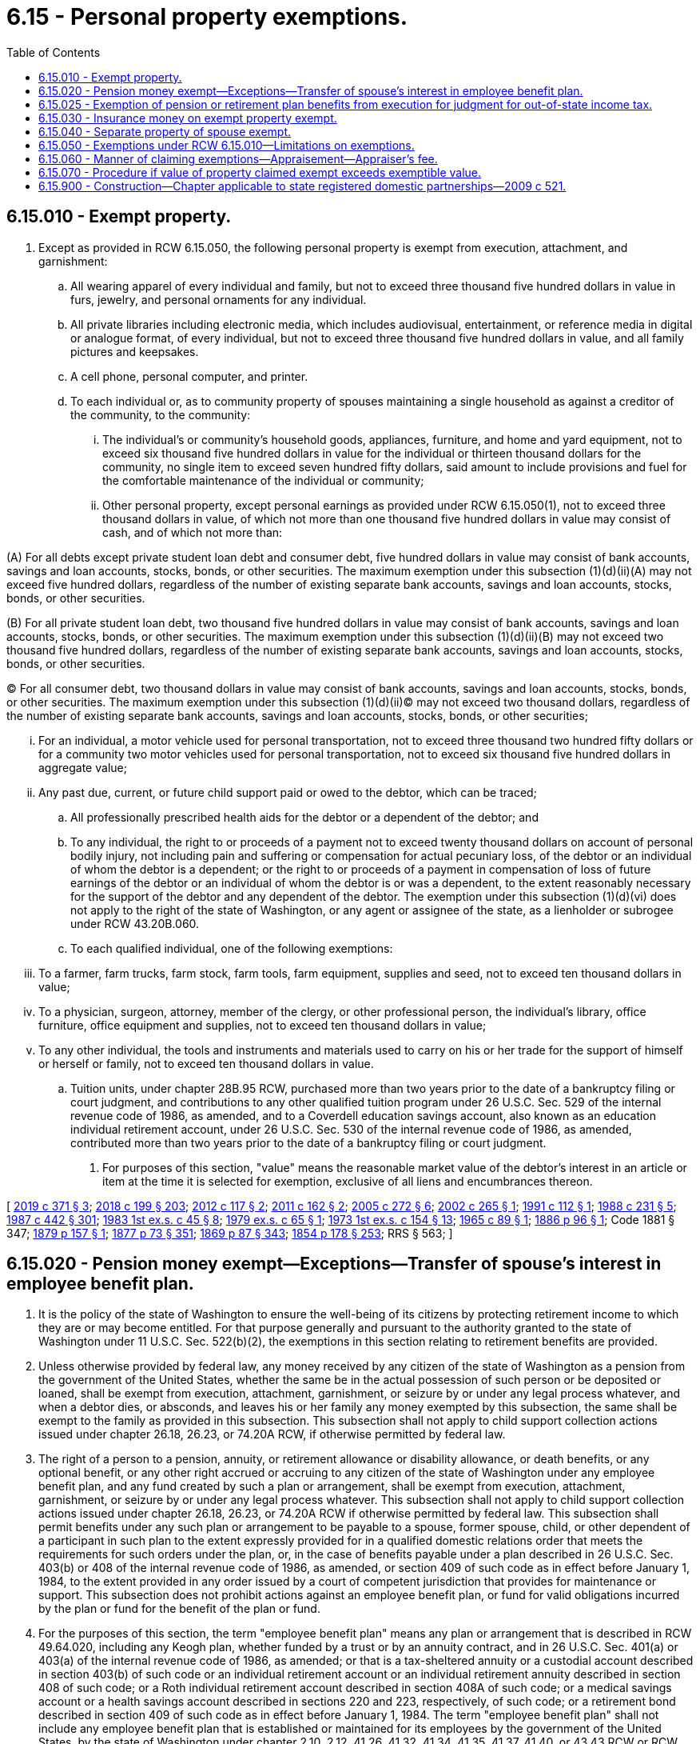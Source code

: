 = 6.15 - Personal property exemptions.
:toc:

== 6.15.010 - Exempt property.
. Except as provided in RCW 6.15.050, the following personal property is exempt from execution, attachment, and garnishment:

.. All wearing apparel of every individual and family, but not to exceed three thousand five hundred dollars in value in furs, jewelry, and personal ornaments for any individual.

.. All private libraries including electronic media, which includes audiovisual, entertainment, or reference media in digital or analogue format, of every individual, but not to exceed three thousand five hundred dollars in value, and all family pictures and keepsakes.

.. A cell phone, personal computer, and printer.

.. To each individual or, as to community property of spouses maintaining a single household as against a creditor of the community, to the community:

... The individual's or community's household goods, appliances, furniture, and home and yard equipment, not to exceed six thousand five hundred dollars in value for the individual or thirteen thousand dollars for the community, no single item to exceed seven hundred fifty dollars, said amount to include provisions and fuel for the comfortable maintenance of the individual or community;

... Other personal property, except personal earnings as provided under RCW 6.15.050(1), not to exceed three thousand dollars in value, of which not more than one thousand five hundred dollars in value may consist of cash, and of which not more than:

(A) For all debts except private student loan debt and consumer debt, five hundred dollars in value may consist of bank accounts, savings and loan accounts, stocks, bonds, or other securities. The maximum exemption under this subsection (1)(d)(ii)(A) may not exceed five hundred dollars, regardless of the number of existing separate bank accounts, savings and loan accounts, stocks, bonds, or other securities.

(B) For all private student loan debt, two thousand five hundred dollars in value may consist of bank accounts, savings and loan accounts, stocks, bonds, or other securities. The maximum exemption under this subsection (1)(d)(ii)(B) may not exceed two thousand five hundred dollars, regardless of the number of existing separate bank accounts, savings and loan accounts, stocks, bonds, or other securities.

(C) For all consumer debt, two thousand dollars in value may consist of bank accounts, savings and loan accounts, stocks, bonds, or other securities. The maximum exemption under this subsection (1)(d)(ii)(C) may not exceed two thousand dollars, regardless of the number of existing separate bank accounts, savings and loan accounts, stocks, bonds, or other securities;

... For an individual, a motor vehicle used for personal transportation, not to exceed three thousand two hundred fifty dollars or for a community two motor vehicles used for personal transportation, not to exceed six thousand five hundred dollars in aggregate value;

... Any past due, current, or future child support paid or owed to the debtor, which can be traced;

.. All professionally prescribed health aids for the debtor or a dependent of the debtor; and

.. To any individual, the right to or proceeds of a payment not to exceed twenty thousand dollars on account of personal bodily injury, not including pain and suffering or compensation for actual pecuniary loss, of the debtor or an individual of whom the debtor is a dependent; or the right to or proceeds of a payment in compensation of loss of future earnings of the debtor or an individual of whom the debtor is or was a dependent, to the extent reasonably necessary for the support of the debtor and any dependent of the debtor. The exemption under this subsection (1)(d)(vi) does not apply to the right of the state of Washington, or any agent or assignee of the state, as a lienholder or subrogee under RCW 43.20B.060.

.. To each qualified individual, one of the following exemptions:

... To a farmer, farm trucks, farm stock, farm tools, farm equipment, supplies and seed, not to exceed ten thousand dollars in value;

... To a physician, surgeon, attorney, member of the clergy, or other professional person, the individual's library, office furniture, office equipment and supplies, not to exceed ten thousand dollars in value;

... To any other individual, the tools and instruments and materials used to carry on his or her trade for the support of himself or herself or family, not to exceed ten thousand dollars in value.

.. Tuition units, under chapter 28B.95 RCW, purchased more than two years prior to the date of a bankruptcy filing or court judgment, and contributions to any other qualified tuition program under 26 U.S.C. Sec. 529 of the internal revenue code of 1986, as amended, and to a Coverdell education savings account, also known as an education individual retirement account, under 26 U.S.C. Sec. 530 of the internal revenue code of 1986, as amended, contributed more than two years prior to the date of a bankruptcy filing or court judgment.

. For purposes of this section, "value" means the reasonable market value of the debtor's interest in an article or item at the time it is selected for exemption, exclusive of all liens and encumbrances thereon.

[ http://lawfilesext.leg.wa.gov/biennium/2019-20/Pdf/Bills/Session%20Laws/House/1602-S.SL.pdf?cite=2019%20c%20371%20§%203[2019 c 371 § 3]; http://lawfilesext.leg.wa.gov/biennium/2017-18/Pdf/Bills/Session%20Laws/House/1169-S3.SL.pdf?cite=2018%20c%20199%20§%20203[2018 c 199 § 203]; http://lawfilesext.leg.wa.gov/biennium/2011-12/Pdf/Bills/Session%20Laws/Senate/6095.SL.pdf?cite=2012%20c%20117%20§%202[2012 c 117 § 2]; http://lawfilesext.leg.wa.gov/biennium/2011-12/Pdf/Bills/Session%20Laws/House/1864-S.SL.pdf?cite=2011%20c%20162%20§%202[2011 c 162 § 2]; http://lawfilesext.leg.wa.gov/biennium/2005-06/Pdf/Bills/Session%20Laws/Senate/5926.SL.pdf?cite=2005%20c%20272%20§%206[2005 c 272 § 6]; http://lawfilesext.leg.wa.gov/biennium/2001-02/Pdf/Bills/Session%20Laws/Senate/6266.SL.pdf?cite=2002%20c%20265%20§%201[2002 c 265 § 1]; http://lawfilesext.leg.wa.gov/biennium/1991-92/Pdf/Bills/Session%20Laws/House/1059-S.SL.pdf?cite=1991%20c%20112%20§%201[1991 c 112 § 1]; http://leg.wa.gov/CodeReviser/documents/sessionlaw/1988c231.pdf?cite=1988%20c%20231%20§%205[1988 c 231 § 5]; http://leg.wa.gov/CodeReviser/documents/sessionlaw/1987c442.pdf?cite=1987%20c%20442%20§%20301[1987 c 442 § 301]; http://leg.wa.gov/CodeReviser/documents/sessionlaw/1983ex1c45.pdf?cite=1983%201st%20ex.s.%20c%2045%20§%208[1983 1st ex.s. c 45 § 8]; http://leg.wa.gov/CodeReviser/documents/sessionlaw/1979ex1c65.pdf?cite=1979%20ex.s.%20c%2065%20§%201[1979 ex.s. c 65 § 1]; http://leg.wa.gov/CodeReviser/documents/sessionlaw/1973ex1c154.pdf?cite=1973%201st%20ex.s.%20c%20154%20§%2013[1973 1st ex.s. c 154 § 13]; http://leg.wa.gov/CodeReviser/documents/sessionlaw/1965c89.pdf?cite=1965%20c%2089%20§%201[1965 c 89 § 1]; http://leg.wa.gov/CodeReviser/Pages/session_laws.aspx?cite=1886%20p%2096%20§%201[1886 p 96 § 1]; Code 1881 § 347; http://leg.wa.gov/CodeReviser/Pages/session_laws.aspx?cite=1879%20p%20157%20§%201[1879 p 157 § 1]; http://leg.wa.gov/CodeReviser/Pages/session_laws.aspx?cite=1877%20p%2073%20§%20351[1877 p 73 § 351]; http://leg.wa.gov/CodeReviser/Pages/session_laws.aspx?cite=1869%20p%2087%20§%20343[1869 p 87 § 343]; http://leg.wa.gov/CodeReviser/Pages/session_laws.aspx?cite=1854%20p%20178%20§%20253[1854 p 178 § 253]; RRS § 563; ]

== 6.15.020 - Pension money exempt—Exceptions—Transfer of spouse's interest in employee benefit plan.
. It is the policy of the state of Washington to ensure the well-being of its citizens by protecting retirement income to which they are or may become entitled. For that purpose generally and pursuant to the authority granted to the state of Washington under 11 U.S.C. Sec. 522(b)(2), the exemptions in this section relating to retirement benefits are provided.

. Unless otherwise provided by federal law, any money received by any citizen of the state of Washington as a pension from the government of the United States, whether the same be in the actual possession of such person or be deposited or loaned, shall be exempt from execution, attachment, garnishment, or seizure by or under any legal process whatever, and when a debtor dies, or absconds, and leaves his or her family any money exempted by this subsection, the same shall be exempt to the family as provided in this subsection. This subsection shall not apply to child support collection actions issued under chapter 26.18, 26.23, or 74.20A RCW, if otherwise permitted by federal law.

. The right of a person to a pension, annuity, or retirement allowance or disability allowance, or death benefits, or any optional benefit, or any other right accrued or accruing to any citizen of the state of Washington under any employee benefit plan, and any fund created by such a plan or arrangement, shall be exempt from execution, attachment, garnishment, or seizure by or under any legal process whatever. This subsection shall not apply to child support collection actions issued under chapter 26.18, 26.23, or 74.20A RCW if otherwise permitted by federal law. This subsection shall permit benefits under any such plan or arrangement to be payable to a spouse, former spouse, child, or other dependent of a participant in such plan to the extent expressly provided for in a qualified domestic relations order that meets the requirements for such orders under the plan, or, in the case of benefits payable under a plan described in 26 U.S.C. Sec. 403(b) or 408 of the internal revenue code of 1986, as amended, or section 409 of such code as in effect before January 1, 1984, to the extent provided in any order issued by a court of competent jurisdiction that provides for maintenance or support. This subsection does not prohibit actions against an employee benefit plan, or fund for valid obligations incurred by the plan or fund for the benefit of the plan or fund.

. For the purposes of this section, the term "employee benefit plan" means any plan or arrangement that is described in RCW 49.64.020, including any Keogh plan, whether funded by a trust or by an annuity contract, and in 26 U.S.C. Sec. 401(a) or 403(a) of the internal revenue code of 1986, as amended; or that is a tax-sheltered annuity or a custodial account described in section 403(b) of such code or an individual retirement account or an individual retirement annuity described in section 408 of such code; or a Roth individual retirement account described in section 408A of such code; or a medical savings account or a health savings account described in sections 220 and 223, respectively, of such code; or a retirement bond described in section 409 of such code as in effect before January 1, 1984. The term "employee benefit plan" shall not include any employee benefit plan that is established or maintained for its employees by the government of the United States, by the state of Washington under chapter 2.10, 2.12, 41.26, 41.32, 41.34, 41.35, 41.37, 41.40, or 43.43 RCW or RCW 41.50.770, or by any agency or instrumentality of the government of the United States.

. An employee benefit plan shall be deemed to be a spendthrift trust, regardless of the source of funds, the relationship between the trustee or custodian of the plan and the beneficiary, or the ability of the debtor to withdraw or borrow or otherwise become entitled to benefits from the plan before retirement. This subsection shall not apply to child support collection actions issued under chapter 26.18, 26.23, or 74.20A RCW, if otherwise permitted by federal law. This subsection shall permit benefits under any such plan or arrangement to be payable to a spouse, former spouse, child, or other dependent of a participant in such plan to the extent expressly provided for in a qualified domestic relations order that meets the requirements for such orders under the plan, or, in the case of benefits payable under a plan described in 26 U.S.C. Sec. 403(b) or 408 of the internal revenue code of 1986, as amended, or section 409 of such code as in effect before January 1, 1984, to the extent provided in any order issued by a court of competent jurisdiction that provides for maintenance or support.

. Unless prohibited by federal law, nothing contained in subsection (3), (4), or (5) of this section shall be construed as a termination or limitation of a spouse's community property interest in an employee benefit plan held in the name of or on account of the other spouse, who is the participant or the account holder spouse. Unless prohibited by applicable federal law, at the death of the nonparticipant, nonaccount holder spouse, the nonparticipant, nonaccount holder spouse may transfer or distribute the community property interest of the nonparticipant, nonaccount holder spouse in the participant or account holder spouse's employee benefit plan to the nonparticipant, nonaccount holder spouse's estate, testamentary trust, inter vivos trust, or other successor or successors pursuant to the last will of the nonparticipant, nonaccount holder spouse or the law of intestate succession, and that distributee may, but shall not be required to, obtain an order of a court of competent jurisdiction, including a nonjudicial binding agreement or order entered under chapter 11.96A RCW, to confirm the distribution. For purposes of subsection (3) of this section, the distributee of the nonparticipant, nonaccount holder spouse's community property interest in an employee benefit plan shall be considered a person entitled to the full protection of subsection (3) of this section. The nonparticipant, nonaccount holder spouse's consent to a beneficiary designation by the participant or account holder spouse with respect to an employee benefit plan shall not, absent clear and convincing evidence to the contrary, be deemed a release, gift, relinquishment, termination, limitation, or transfer of the nonparticipant, nonaccount holder spouse's community property interest in an employee benefit plan. For purposes of this subsection, the term "nonparticipant, nonaccount holder spouse" means the spouse of the person who is a participant in an employee benefit plan or in whose name an individual retirement account is maintained. As used in this subsection, an order of a court of competent jurisdiction entered under chapter 11.96A RCW includes an agreement, as that term is used under RCW 11.96A.220.

[ http://lawfilesext.leg.wa.gov/biennium/2011-12/Pdf/Bills/Session%20Laws/House/1864-S.SL.pdf?cite=2011%20c%20162%20§%203[2011 c 162 § 3]; http://lawfilesext.leg.wa.gov/biennium/2007-08/Pdf/Bills/Session%20Laws/Senate/5174-S.SL.pdf?cite=2007%20c%20492%20§%201[2007 c 492 § 1]; http://lawfilesext.leg.wa.gov/biennium/1999-00/Pdf/Bills/Session%20Laws/Senate/5195-S.SL.pdf?cite=1999%20c%2081%20§%201[1999 c 81 § 1]; http://lawfilesext.leg.wa.gov/biennium/1999-00/Pdf/Bills/Session%20Laws/Senate/5196.SL.pdf?cite=1999%20c%2042%20§%20603[1999 c 42 § 603]; http://lawfilesext.leg.wa.gov/biennium/1997-98/Pdf/Bills/Session%20Laws/Senate/5108.SL.pdf?cite=1997%20c%2020%20§%201[1997 c 20 § 1]; http://leg.wa.gov/CodeReviser/documents/sessionlaw/1990c237.pdf?cite=1990%20c%20237%20§%201[1990 c 237 § 1]; http://leg.wa.gov/CodeReviser/documents/sessionlaw/1989c360.pdf?cite=1989%20c%20360%20§%2021[1989 c 360 § 21]; http://leg.wa.gov/CodeReviser/documents/sessionlaw/1988c231.pdf?cite=1988%20c%20231%20§%206[1988 c 231 § 6]; prior:  1987 c 64 § 1; http://leg.wa.gov/CodeReviser/documents/sessionlaw/1890c88.pdf?cite=1890%20p%2088%20§%201[1890 p 88 § 1]; RRS § 566; ]

== 6.15.025 - Exemption of pension or retirement plan benefits from execution for judgment for out-of-state income tax.
Where a judgment is in favor of any state for failure to pay that state's income tax on benefits received while a resident of the state of Washington from a pension or other retirement plan, all property in this state, real or personal, tangible or intangible, of a judgment debtor shall be exempt from execution, attachment, garnishment, or seizure by or under any legal process whatever, and when a debtor dies, or absconds, and leaves his or her spouse and dependents any property exempted by this section, the same shall be exempt to the surviving spouse and dependents.

[ http://lawfilesext.leg.wa.gov/biennium/1991-92/Pdf/Bills/Session%20Laws/House/1105-S.SL.pdf?cite=1991%20c%20123%20§%203[1991 c 123 § 3]; ]

== 6.15.030 - Insurance money on exempt property exempt.
If property, which by the laws of this state is exempt from execution, attachment, or garnishment, is insured and the same is lost, stolen, or destroyed, then the insurance money coming to or belonging to the person thus insured, to an amount equal to the exempt property thus destroyed, shall be exempt from execution, attachment, and garnishment.

[ http://leg.wa.gov/CodeReviser/documents/sessionlaw/1987c442.pdf?cite=1987%20c%20442%20§%20303[1987 c 442 § 303]; http://leg.wa.gov/CodeReviser/documents/sessionlaw/1895c76.pdf?cite=1895%20c%2076%20§%201[1895 c 76 § 1]; RRS § 568; ]

== 6.15.040 - Separate property of spouse exempt.
All real and personal property belonging to any married person at the time of his or her marriage, and all which he or she may have acquired subsequently to such marriage, or to which he or she shall hereafter become entitled in his or her own right, and all his or her personal earnings, and all the issues, rents and profits of such real property, shall be exempt from execution, attachment, and garnishment upon any liability or judgment against the other spouse, so long as he or she or any minor heir of his or her body shall be living: PROVIDED, That the separate property of each spouse shall be liable for debts owing by him or her at the time of marriage.

[ http://leg.wa.gov/CodeReviser/documents/sessionlaw/1987c442.pdf?cite=1987%20c%20442%20§%20304[1987 c 442 § 304]; http://leg.wa.gov/CodeReviser/documents/sessionlaw/1973ex1c154.pdf?cite=1973%201st%20ex.s.%20c%20154%20§%2014[1973 1st ex.s. c 154 § 14]; Code 1881 § 341; http://leg.wa.gov/CodeReviser/Pages/session_laws.aspx?cite=1877%20p%2071%20§%20345[1877 p 71 § 345]; http://leg.wa.gov/CodeReviser/Pages/session_laws.aspx?cite=1869%20p%2085%20§%20337[1869 p 85 § 337]; http://leg.wa.gov/CodeReviser/Pages/session_laws.aspx?cite=1854%20p%20178%20§%20252[1854 p 178 § 252]; RRS § 570; ]

== 6.15.050 - Exemptions under RCW  6.15.010—Limitations on exemptions.
. Wages, salary, or other compensation regularly paid for personal services rendered by the debtor claiming the exemption shall not be claimed as exempt under RCW 6.15.010, but the same may be claimed as exempt in any bankruptcy or insolvency proceeding to the same extent as allowed under the statutes relating to garnishments.

. No property may be exempt under RCW 6.15.010 from execution, attachment, or garnishment issued upon a judgment for all or any part of the purchase price of the property.

. No property may be exempt under RCW 6.15.010 from legal process issued upon a judgment for restitution ordered by a court to be paid for the benefit of a victim of a criminal act.

. No property may be exempt under RCW 6.15.010 from legal process issued upon a judgment for any tax levied upon such property.

. Nothing in this chapter shall be so construed as to prevent a debtor from creating a security interest in personal property which might be claimed as exempt, or the enforcement of such security interest against the property.

. Nothing in this chapter shall be construed to exempt personal property of a nonresident of this state or of an individual who has left or is about to leave this state with the intention to defraud his or her creditors.

. Personal property exemptions are waived by failure to claim them prior to sale of exemptible property under execution or, in a garnishment proceeding, within the time specified in RCW 6.27.160.

. Personal property exemptions may not be claimed by one spouse in a bankruptcy case that is not a joint case or a joint administration of the estate with the bankruptcy estate of the other spouse where (a) bankruptcy is filed by both spouses within a six-month period, and (b) one spouse exempts property from property of the estate under the bankruptcy exemption provisions of 11 U.S.C. Sec. 522(d).

. No property may be exempt under RCW 6.15.010 from execution, levy, attachment, or garnishment issued by or on behalf of a child support agency operating under Title IV-D of the federal social security act or by or on behalf of any agent or assignee of the child support agency.

[ http://lawfilesext.leg.wa.gov/biennium/2001-02/Pdf/Bills/Session%20Laws/Senate/6266.SL.pdf?cite=2002%20c%20265%20§%202[2002 c 265 § 2]; http://leg.wa.gov/CodeReviser/documents/sessionlaw/1987c442.pdf?cite=1987%20c%20442%20§%20305[1987 c 442 § 305]; http://leg.wa.gov/CodeReviser/documents/sessionlaw/1981c149.pdf?cite=1981%20c%20149%20§%202[1981 c 149 § 2]; http://leg.wa.gov/CodeReviser/documents/sessionlaw/1927c136.pdf?cite=1927%20c%20136%20§%201[1927 c 136 § 1]; Code 1881 § 348; http://leg.wa.gov/CodeReviser/Pages/session_laws.aspx?cite=1877%20p%2074%20§%20352[1877 p 74 § 352]; http://leg.wa.gov/CodeReviser/Pages/session_laws.aspx?cite=1869%20p%2088%20§%20344[1869 p 88 § 344]; RRS § 571; ]

== 6.15.060 - Manner of claiming exemptions—Appraisement—Appraiser's fee.
. Except as provided in subsection (2) of this section, property claimed exempt under RCW 6.15.010 shall be selected by the individual entitled to the exemption, or by the husband or wife entitled to a community exemption, in the manner described in subsection (3) of this section.

. If, at the time of seizure under execution or attachment of property exemptible under *RCW 6.15.010(3) (a), (b), or (c), the individual or the husband or wife entitled to claim the exemption is not present, then the sheriff or deputy shall make a selection equal in value to the applicable exemptions and, if no appraisement is required and no objection is made by the creditor as permitted under subsection (4) of this section, the officer shall return the same as exempt by inventory. Any selection made as provided shall be prima facie evidence (a) that the property so selected is exempt from execution and attachment, and (b) that the property so selected is not in excess of the values specified for the exemptions.

. [Empty]
.. A debtor who claims personal property as exempt against execution or attachment shall, at any time before sale, deliver to the officer making the levy a list by separate items of the property claimed as exempt, together with an itemized list of all the personal property owned or claimed by the debtor, including money, bonds, bills, notes, claims and demands, with the residence of the person indebted upon the said bonds, bills, notes, claims and demands, and shall verify such list by affidavit. The officer shall immediately advise the creditor, attorney, or agent of the exemption claim and, if no appraisement is required and no objection is made by the creditor as permitted under subsection (4) of this section, the officer shall return with the process the list of property claimed as exempt.

.. A debtor who claims personal property exempt against garnishment shall proceed as provided in RCW 6.27.160.

.. A debtor who claims as a homestead, under chapter 6.13 RCW, a mobile home that is not yet occupied as a homestead and that is located on land not owned by the debtor shall claim the homestead as against a specific levy by delivering to the sheriff who levied on the mobile home, before sale under the levy, a declaration of homestead that contains (i) a declaration that the debtor owns the mobile home, intends to reside therein, and claims it as a homestead, and (ii) a description of the mobile home, a statement where it is located or was located before the levy, and an estimate of its actual cash value.

.. A debtor who claims as a homestead, under RCW 6.13.040, any other personal property, shall at any time before sale, deliver to the officer making the levy a notice of claim of homestead in a statement that sets forth the following: (i) The debtor owns the personal property; (ii) the debtor resides thereon as a homestead; (iii) the debtor's estimate of the fair market value of the property; and (iv) the debtor's description of the property in sufficient detail for the officer making the levy to identify the same.

. [Empty]
.. Except as provided in (b) of this subsection, a creditor, or the agent or attorney of a creditor, who wishes to object to a claim of exemption shall proceed as provided in RCW 6.27.160 and shall give notice of the objection to the officer not later than seven days after the officer's giving notice of the exemption claim.

.. A creditor, or the agent or attorney of the creditor, who wishes to object to a claim of exemption made to a levying officer, on the ground that the property claimed exceeds exemptible value, may demand appraisement. If the creditor, or the agent or attorney of the creditor, demands an appraisement, two disinterested persons shall be chosen to appraise the property, one by the debtor and the other by the creditor, agent or attorney, and these two, if they cannot agree, shall select a third; but if either party fails to choose an appraiser, or the two fail to select a third, or if one or more of the appraisers fail to act, the court shall appoint one or more as the circumstances require. The appraisers shall forthwith proceed to make a list by separate items, of the personal property selected by the debtor as exempt, which they shall decide as exempt, stating the value of each article, and annexing to the list their affidavit to the following effect: "We solemnly swear that to the best of our judgment the above is a fair cash valuation of the property therein described," which affidavit shall be signed by two appraisers at least, and be certified by the officer administering the oaths. The list shall be delivered to the officer holding the execution or attachment and be annexed to and made part of the return, and the property therein specified shall be exempt from levy and sale, but the other personal estate of the debtor shall remain subject to execution, attachment, or garnishment. Each appraiser shall be entitled to fifteen dollars or such larger fee as shall be fixed by the court, to be paid by the creditor if all the property claimed by the debtor shall be exempt; otherwise to be paid by the debtor.

.. If, within seven days following the giving of notice to a creditor of an exemption claim, the officer has received no notice from the creditor of an objection to the claim or a demand for appraisement, the officer shall release the claimed property to the debtor.

[ http://lawfilesext.leg.wa.gov/biennium/1993-94/Pdf/Bills/Session%20Laws/Senate/5068-S.SL.pdf?cite=1993%20c%20200%20§%205[1993 c 200 § 5]; http://leg.wa.gov/CodeReviser/documents/sessionlaw/1988c231.pdf?cite=1988%20c%20231%20§%207[1988 c 231 § 7]; http://leg.wa.gov/CodeReviser/documents/sessionlaw/1987c442.pdf?cite=1987%20c%20442%20§%20306[1987 c 442 § 306]; http://leg.wa.gov/CodeReviser/documents/sessionlaw/1973ex1c154.pdf?cite=1973%201st%20ex.s.%20c%20154%20§%2015[1973 1st ex.s. c 154 § 15]; Code 1881 § 349; http://leg.wa.gov/CodeReviser/Pages/session_laws.aspx?cite=1877%20p%2074%20§%20353[1877 p 74 § 353]; http://leg.wa.gov/CodeReviser/Pages/session_laws.aspx?cite=1869%20p%2088%20§%20346[1869 p 88 § 346]; RRS § 572; ]

== 6.15.070 - Procedure if value of property claimed exempt exceeds exemptible value.
If from an appraisal it appears that the value of the property claimed exempt, exclusive of liens and encumbrances, exceeds the exemptible value and the property is indivisible, the property shall be put up for sale on execution, but at the sale no bid may be received unless it exceeds the exempt value. The proceeds of a sale in excess of the exempt value shall be paid, first, to the debtor to the extent of the exempt amount; second, up to the amount of the execution, to the satisfaction of the execution; third, the balance to be paid to the debtor. A judgment creditor who is the successful bidder at the sale must pay the exempt amount in cash.

[ http://leg.wa.gov/CodeReviser/documents/sessionlaw/1987c442.pdf?cite=1987%20c%20442%20§%20307[1987 c 442 § 307]; ]

== 6.15.900 - Construction—Chapter applicable to state registered domestic partnerships—2009 c 521.
For the purposes of this chapter, the terms spouse, marriage, marital, husband, wife, widow, widower, next of kin, and family shall be interpreted as applying equally to state registered domestic partnerships or individuals in state registered domestic partnerships as well as to marital relationships and married persons, and references to dissolution of marriage shall apply equally to state registered domestic partnerships that have been terminated, dissolved, or invalidated, to the extent that such interpretation does not conflict with federal law. Where necessary to implement chapter 521, Laws of 2009, gender-specific terms such as husband and wife used in any statute, rule, or other law shall be construed to be gender neutral, and applicable to individuals in state registered domestic partnerships.

[ http://lawfilesext.leg.wa.gov/biennium/2009-10/Pdf/Bills/Session%20Laws/Senate/5688-S2.SL.pdf?cite=2009%20c%20521%20§%2013[2009 c 521 § 13]; ]

